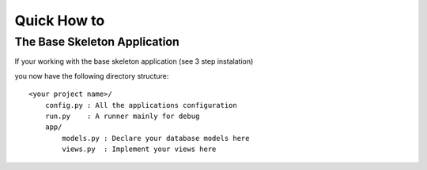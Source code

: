 Quick How to
============

The Base Skeleton Application
-----------------------------

If your working with the base skeleton application (see 3 step instalation)

you now have the following directory structure::

    <your project name>/
        config.py : All the applications configuration
        run.py    : A runner mainly for debug
        app/
            models.py : Declare your database models here
            views.py  : Implement your views here
    
